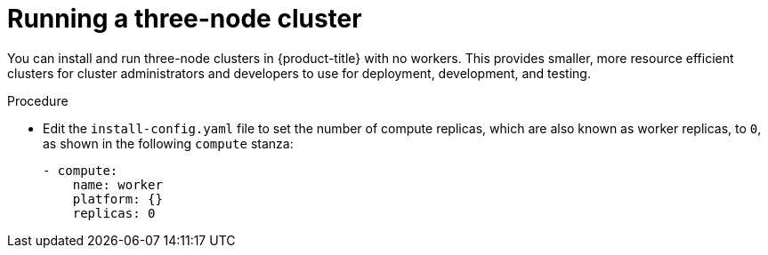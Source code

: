 // Module included in the following assemblies:
//
// * installing/installing_aws/installing-aws-user-infra.adoc [Eventually]
// * installing/installing_azure/installing-azure-user-infra.adoc [Eventually]
// * installing/installing_gcp/installing-gcp-user-infra.adoc [Eventually]
// * installing/installing_gcp/installing-restricted-networks-gcp.adoc [Eventually]
// * installing/installing_bare_metal/installing-bare-metal.adoc
// * installing/installing_aws/installing-restricted-networks-aws.adoc [Eventually]
// * installing/installing_bare_metal/installing-restricted-networks-bare-metal.adoc
// * installing/installing_vsphere/installing-restricted-networks-vsphere.adoc [Eventually]
// * installing/installing_vsphere/installing-vsphere.adoc [Eventually]
// * installing/installing_ibm_z/installing-ibm-z.adoc [Eventually]

[id="installation-three-node-cluster_{context}"]
= Running a three-node cluster

You can install and run three-node clusters in {product-title} with no workers. This provides smaller, more resource efficient clusters for cluster administrators and developers to use for deployment, development, and testing.

.Procedure

* Edit the `install-config.yaml` file to set the number of compute replicas, which are also known as worker replicas, to `0`, as shown in the following `compute` stanza:
+
[source,yaml]
----
- compute:
    name: worker
    platform: {}
    replicas: 0
----
